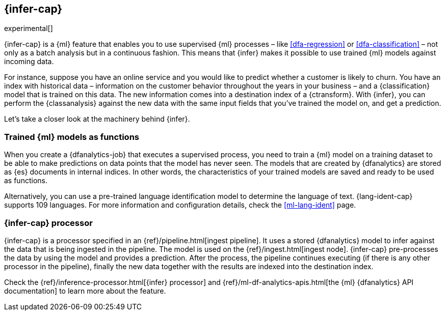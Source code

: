 [role="xpack"]
[[ml-inference]]
== {infer-cap}

experimental[]

{infer-cap} is a {ml} feature that enables you to use supervised {ml} processes 
– like <<dfa-regression>> or <<dfa-classification>> – not only as a batch 
analysis but in a continuous fashion. This means that {infer} makes it possible 
to use trained {ml} models against incoming data.

For instance, suppose you have an online service and you would like to predict 
whether a customer is likely to churn. You have an index with historical data – 
information on the customer behavior throughout the years in your business – and 
a {classification} model that is trained on this data. The new information comes 
into a destination index of a {ctransform}. With {infer}, you can perform the 
{classanalysis} against the new data with the same input fields that you've 
trained the model on, and get a prediction.

Let's take a closer look at the machinery behind {infer}.

[[ml-inference-models]]
=== Trained {ml} models as functions

When you create a {dfanalytics-job} that executes a supervised process, you need 
to train a {ml} model on a training dataset to be able to make predictions on 
data points that the model has never seen. The models that are created by 
{dfanalytics} are stored as {es} documents in internal indices. In other words, 
the characteristics of your trained models are saved and ready to be used as 
functions.

Alternatively, you can use a pre-trained language identification model to 
determine the language of text. {lang-ident-cap} supports 109 languages. For 
more information and configuration details, check the <<ml-lang-ident>> page.

[[ml-inference-processor]]
=== {infer-cap} processor

{infer-cap} is a processor specified in an {ref}/pipeline.html[ingest pipeline]. 
It uses a stored {dfanalytics} model to infer against the data that is being 
ingested in the pipeline. The model is used on the 
{ref}/ingest.html[ingest node]. {infer-cap} pre-processes the data by using the 
model and provides a prediction. After the process, the pipeline continues 
executing (if there is any other processor in the pipeline), finally the new 
data together with the results are indexed into the destination index.

Check the {ref}/inference-processor.html[{infer} processor] and 
{ref}/ml-df-analytics-apis.html[the {ml} {dfanalytics} API documentation] to 
learn more about the feature.
